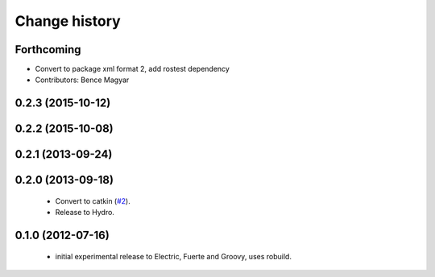 Change history
==============

Forthcoming
-----------
* Convert to package xml format 2, add rostest dependency
* Contributors: Bence Magyar

0.2.3 (2015-10-12)
------------------

0.2.2 (2015-10-08)
------------------

0.2.1 (2013-09-24)
------------------

0.2.0 (2013-09-18)
------------------

 * Convert to catkin (`#2`_).
 * Release to Hydro.

0.1.0 (2012-07-16)
------------------

 * initial experimental release to Electric, Fuerte and Groovy, uses
   robuild.

.. _`#2`: https://github.com/ros-geographic-info/open_street_map/issues/2
